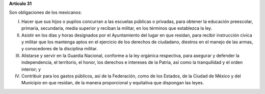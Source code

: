 **Artículo 31**

Son obligaciones de los mexicanos:

I. Hacer que sus hijos o pupilos concurran a las escuelas públicas o
   privadas, para obtener la educación preescolar, primaria, secundaria,
   media superior y reciban la militar, en los términos que establezca la
   ley.

II. Asistir en los días y horas designados por el Ayuntamiento del lugar
    en que residan, para recibir instrucción cívica y militar que los
    mantenga aptos en el ejercicio de los derechos de ciudadano,
    diestros en el manejo de las armas, y conocedores de la disciplina
    militar.

III. Alistarse y servir en la Guardia Nacional, conforme a la ley
     orgánica respectiva, para asegurar y defender la independencia, el
     territorio, el honor, los derechos e intereses de la Patria, así
     como la tranquilidad y el orden interior; y

IV. Contribuir para los gastos públicos, así de la Federación, como de
    los Estados, de la Ciudad de México y del Municipio en que residan,
    de la manera proporcional y equitativa que dispongan las leyes.
